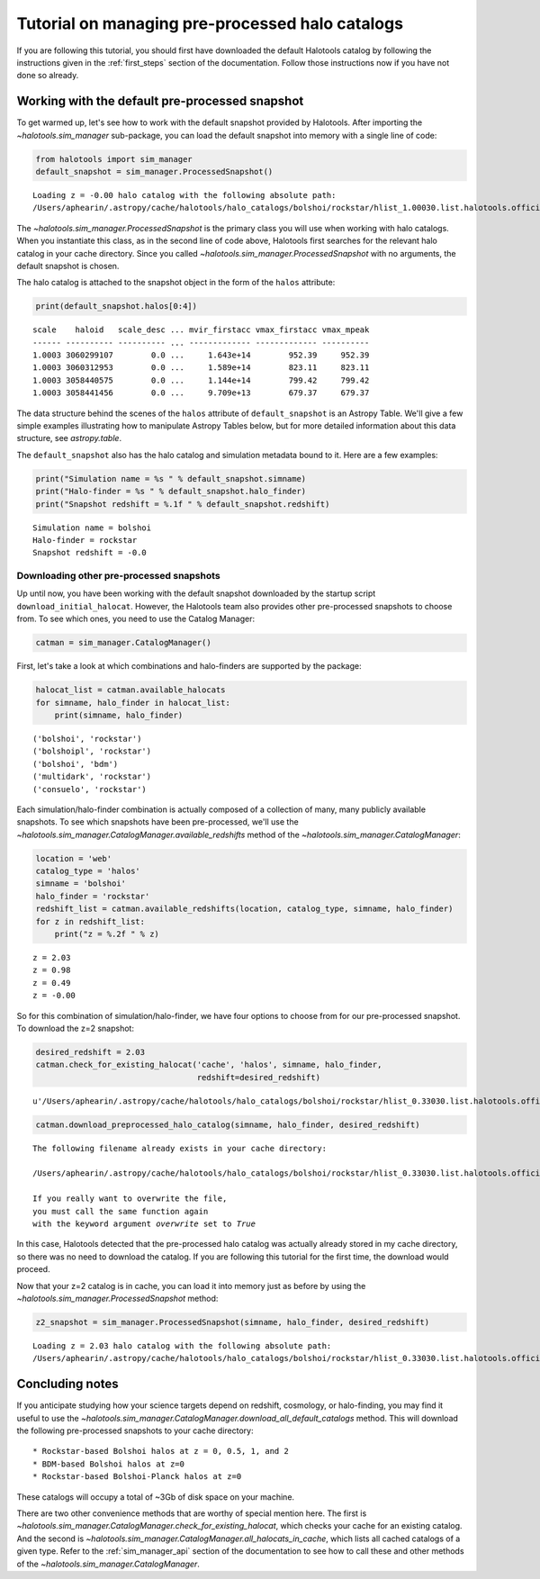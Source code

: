 
.. _using_halocat_binaries:

*************************************************
Tutorial on managing pre-processed halo catalogs
*************************************************

If you are following this tutorial, you should first have downloaded the
default Halotools catalog by following the instructions given in the
:ref:`first_steps` section of the documentation. Follow those
instructions now if you have not done so already.

Working with the default pre-processed snapshot
-----------------------------------------------

To get warmed up, let's see how to work with the default snapshot
provided by Halotools. After importing the
`~halotools.sim_manager` sub-package, you can load the default
snapshot into memory with a single line of code:

.. code:: python

    from halotools import sim_manager
    default_snapshot = sim_manager.ProcessedSnapshot()


.. parsed-literal::

    Loading z = -0.00 halo catalog with the following absolute path: 
    /Users/aphearin/.astropy/cache/halotools/halo_catalogs/bolshoi/rockstar/hlist_1.00030.list.halotools.official.version.hdf5
    


The `~halotools.sim_manager.ProcessedSnapshot` is the primary
class you will use when working with halo catalogs. When you instantiate
this class, as in the second line of code above, Halotools first
searches for the relevant halo catalog in your cache directory. Since
you called `~halotools.sim_manager.ProcessedSnapshot` with no
arguments, the default snapshot is chosen.

The halo catalog is attached to the snapshot object in the form of the
``halos`` attribute:

.. code:: python

    print(default_snapshot.halos[0:4])


.. parsed-literal::

    scale    haloid   scale_desc ... mvir_firstacc vmax_firstacc vmax_mpeak
    ------ ---------- ---------- ... ------------- ------------- ----------
    1.0003 3060299107        0.0 ...     1.643e+14        952.39     952.39
    1.0003 3060312953        0.0 ...     1.589e+14        823.11     823.11
    1.0003 3058440575        0.0 ...     1.144e+14        799.42     799.42
    1.0003 3058441456        0.0 ...     9.709e+13        679.37     679.37


The data structure behind the scenes of the ``halos`` attribute of
``default_snapshot`` is an Astropy Table. We'll give a few simple
examples illustrating how to manipulate Astropy Tables below, but for
more detailed information about this data structure, see
`astropy.table`.

The ``default_snapshot`` also has the halo catalog and simulation
metadata bound to it. Here are a few examples:

.. code:: python

    print("Simulation name = %s " % default_snapshot.simname)
    print("Halo-finder = %s " % default_snapshot.halo_finder)
    print("Snapshot redshift = %.1f " % default_snapshot.redshift)


.. parsed-literal::

    Simulation name = bolshoi 
    Halo-finder = rockstar 
    Snapshot redshift = -0.0 


Downloading other pre-processed snapshots
=========================================

Up until now, you have been working with the default snapshot downloaded
by the startup script ``download_initial_halocat``. However, the
Halotools team also provides other pre-processed snapshots to choose
from. To see which ones, you need to use the Catalog Manager:

.. code:: python

    catman = sim_manager.CatalogManager()

First, let's take a look at which combinations and halo-finders are
supported by the package:

.. code:: python

    halocat_list = catman.available_halocats
    for simname, halo_finder in halocat_list:
        print(simname, halo_finder)
        

.. parsed-literal::

    ('bolshoi', 'rockstar')
    ('bolshoipl', 'rockstar')
    ('bolshoi', 'bdm')
    ('multidark', 'rockstar')
    ('consuelo', 'rockstar')


Each simulation/halo-finder combination is actually composed of a
collection of many, many publicly available snapshots. To see which
snapshots have been pre-processed, we'll use the
`~halotools.sim_manager.CatalogManager.available_redshifts` method
of the `~halotools.sim_manager.CatalogManager`:

.. code:: python

    location = 'web'
    catalog_type = 'halos'
    simname = 'bolshoi'
    halo_finder = 'rockstar'
    redshift_list = catman.available_redshifts(location, catalog_type, simname, halo_finder)
    for z in redshift_list:
        print("z = %.2f " % z)
        

.. parsed-literal::

    z = 2.03 
    z = 0.98 
    z = 0.49 
    z = -0.00 


So for this combination of simulation/halo-finder, we have four options
to choose from for our pre-processed snapshot. To download the z=2
snapshot:

.. code:: python

    desired_redshift = 2.03
    catman.check_for_existing_halocat('cache', 'halos', simname, halo_finder, 
                                      redshift=desired_redshift)




.. parsed-literal::

    u'/Users/aphearin/.astropy/cache/halotools/halo_catalogs/bolshoi/rockstar/hlist_0.33030.list.halotools.official.version.hdf5'



.. code:: python

    catman.download_preprocessed_halo_catalog(simname, halo_finder, desired_redshift)


.. parsed-literal::

    The following filename already exists in your cache directory: 
    
    /Users/aphearin/.astropy/cache/halotools/halo_catalogs/bolshoi/rockstar/hlist_0.33030.list.halotools.official.version.hdf5
    
    If you really want to overwrite the file, 
    you must call the same function again 
    with the keyword argument `overwrite` set to `True`


In this case, Halotools detected that the pre-processed halo catalog was
actually already stored in my cache directory, so there was no need to
download the catalog. If you are following this tutorial for the first
time, the download would proceed.

Now that your z=2 catalog is in cache, you can load it into memory just
as before by using the `~halotools.sim_manager.ProcessedSnapshot`
method:

.. code:: python

    z2_snapshot = sim_manager.ProcessedSnapshot(simname, halo_finder, desired_redshift)


.. parsed-literal::

    Loading z = 2.03 halo catalog with the following absolute path: 
    /Users/aphearin/.astropy/cache/halotools/halo_catalogs/bolshoi/rockstar/hlist_0.33030.list.halotools.official.version.hdf5
    


Concluding notes
----------------

If you anticipate studying how your science targets depend on redshift,
cosmology, or halo-finding, you may find it useful to use the
`~halotools.sim_manager.CatalogManager.download_all_default_catalogs`
method. This will download the following pre-processed snapshots to your
cache directory:

::

    * Rockstar-based Bolshoi halos at z = 0, 0.5, 1, and 2
    * BDM-based Bolshoi halos at z=0
    * Rockstar-based Bolshoi-Planck halos at z=0

These catalogs will occupy a total of ~3Gb of disk space on your
machine.

There are two other convenience methods that are worthy of special
mention here. The first is
`~halotools.sim_manager.CatalogManager.check_for_existing_halocat`,
which checks your cache for an existing catalog. And the second is
`~halotools.sim_manager.CatalogManager.all_halocats_in_cache`,
which lists all cached catalogs of a given type. Refer to the
:ref:`sim_manager_api` section of the documentation to see how to call
these and other methods of the
`~halotools.sim_manager.CatalogManager`.

